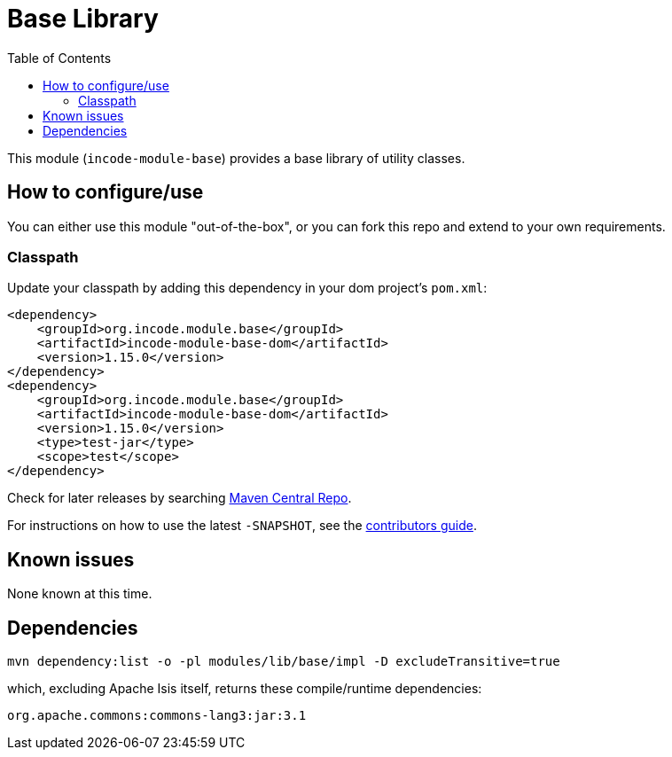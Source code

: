[[lib-base]]
= Base Library
:_basedir: ../../../
:_imagesdir: images/
:generate_pdf:
:toc:

This module (`incode-module-base`) provides a base library of utility classes.



== How to configure/use

You can either use this module "out-of-the-box", or you can fork this repo and extend to your own requirements. 

=== Classpath

Update your classpath by adding this dependency in your dom project's `pom.xml`:

[source,xml]
----
<dependency>
    <groupId>org.incode.module.base</groupId>
    <artifactId>incode-module-base-dom</artifactId>
    <version>1.15.0</version>
</dependency>
<dependency>
    <groupId>org.incode.module.base</groupId>
    <artifactId>incode-module-base-dom</artifactId>
    <version>1.15.0</version>
    <type>test-jar</type>
    <scope>test</scope>
</dependency>
----


Check for later releases by searching http://search.maven.org/#search|ga|1|incode-module-base-dom[Maven Central Repo].

For instructions on how to use the latest `-SNAPSHOT`, see the xref:../../../pages/contributors-guide.adoc#[contributors guide].




== Known issues

None known at this time.




== Dependencies

[source,bash]
----
mvn dependency:list -o -pl modules/lib/base/impl -D excludeTransitive=true
----

which, excluding Apache Isis itself, returns these compile/runtime dependencies:

[source,bash]
----
org.apache.commons:commons-lang3:jar:3.1
----

